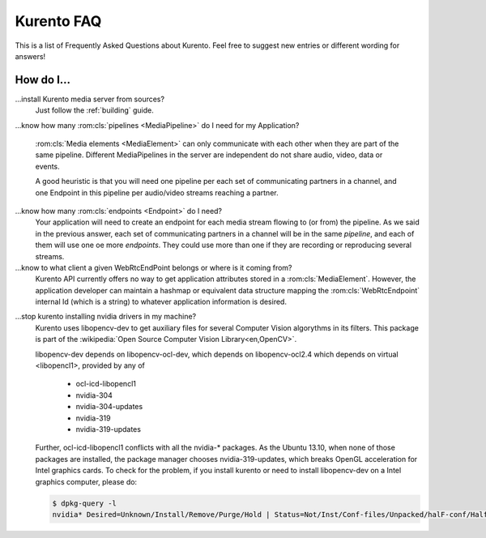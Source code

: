 .. _faq:

%%%%%%%%%%%
Kurento FAQ
%%%%%%%%%%%

This is a list of Frequently Asked Questions about Kurento.  Feel free to
suggest new entries or different wording for answers!

How do I...
-----------

...install Kurento media server from sources?
    Just follow the :ref:`building` guide.

.. todo:: Document KMS building guide

...know how many :rom:cls:`pipelines <MediaPipeline>` do I need for my
Application?
    :rom:cls:`Media elements <MediaElement>` can only communicate with each
    other when they are part of the same pipeline. Different MediaPipelines in
    the server are independent do not share audio, video, data or events.

    A good heuristic is that you will need one pipeline per each set of
    communicating partners in a channel, and one Endpoint in this pipeline per
    audio/video streams reaching a partner.

...know how many :rom:cls:`endpoints <Endpoint>` do I need?
    Your application will need to create an endpoint for each media stream
    flowing to (or from) the pipeline. As we said in the previous answer, each
    set of communicating partners in a channel will be in the same *pipeline*,
    and each of them will use one oe more *endpoints*. They could use more than
    one if they are recording or reproducing several streams.

...know to what client a given WebRtcEndPoint belongs or where is it coming from?
    Kurento API currently offers no way to get application attributes stored
    in a :rom:cls:`MediaElement`. However, the application developer can
    maintain a hashmap or equivalent data structure mapping the
    :rom:cls:`WebRtcEndpoint`  internal Id (which is a string) to whatever
    application information is desired.

.. _intel_nvidia:

...stop kurento installing nvidia drivers in my machine?
    Kurento uses libopencv-dev to get auxiliary files for several Computer
    Vision algorythms in its filters. This package is part of the
    :wikipedia:`Open Source Computer Vision Library<en,OpenCV>`.

    libopencv-dev depends on libopencv-ocl-dev, which depends on
    libopencv-ocl2.4 which depends on virtual <libopencl1>, provided by any of

        * ocl-icd-libopencl1
        * nvidia-304
        * nvidia-304-updates
        * nvidia-319
        * nvidia-319-updates

    Further, ocl-icd-libopencl1 conflicts with all the
    nvidia-* packages. As the Ubuntu 13.10, when none of those packages are installed, the package manager chooses nvidia-319-updates, which breaks OpenGL acceleration for Intel graphics cards. To check for the problem, if you install kurento or need to install libopencv-dev on a Intel graphics computer, please do:

    .. sourcecode:: console

        $ dpkg-query -l
        nvidia* Desired=Unknown/Install/Remove/Purge/Hold | Status=Not/Inst/Conf-files/Unpacked/halF-conf/Half-inst/trig-aWait/Trig-pend |/ Err?=(none)/Reinst-required (Status,Err: uppercase=bad) ||/ Name                              Version           Architecture        Description +++-=================================-================-=============-========================== un  nvidia-304                        <none>                         (no description available) un  nvidia-304-updates                <none>                         (no description available) un  nvidia-319                        <none>                         (no description available) un  nvidia-319-updates                <none>                         (no description available) ii  ocl-icd-libopencl1:amd64          2.0.2-1ubuntu1   amd64         Generic OpenCL ICD Loader $ # if you have any of those five packages installed, all chances are that all will be ok $ # if you have neither, you should probably be installing ocl-icd-libopencl1 like: $ sudo apt-get install ocl-icd-libopencl1

.. Why do I get the error...
.. -------------------------


.. Why can't I...
.. --------------

